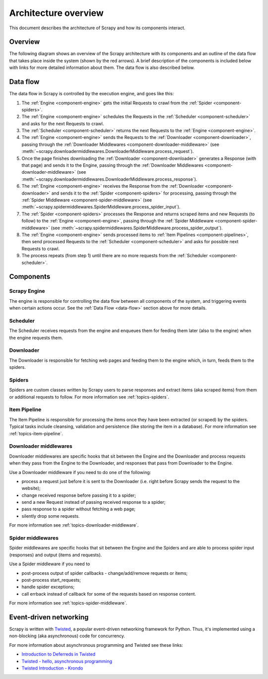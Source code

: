 .. _topics-architecture:

=====================
Architecture overview
=====================

This document describes the architecture of Scrapy and how its components
interact.

Overview
========

The following diagram shows an overview of the Scrapy architecture with its
components and an outline of the data flow that takes place inside the system
(shown by the red arrows). A brief description of the components is included
below with links for more detailed information about them. The data flow is
also described below.

.. _data-flow:

Data flow
=========

.. image:: _images/scrapy_architecture_02.png
   :width: 700
   :height: 470
   :alt: Scrapy architecture

The data flow in Scrapy is controlled by the execution engine, and goes like
this:

1. The :ref:`Engine <component-engine>` gets the initial Requests to crawl from the
   :ref:`Spider <component-spiders>`.

2. The :ref:`Engine <component-engine>` schedules the Requests in the
   :ref:`Scheduler <component-scheduler>` and asks for the
   next Requests to crawl.

3. The :ref:`Scheduler <component-scheduler>` returns the next Requests
   to the :ref:`Engine <component-engine>`.

4. The :ref:`Engine <component-engine>` sends the Requests to the
   :ref:`Downloader <component-downloader>`, passing through the
   :ref:`Downloader Middlewares <component-downloader-middleware>` (see
   :meth:`~scrapy.downloadermiddlewares.DownloaderMiddleware.process_request`).

5. Once the page finishes downloading the
   :ref:`Downloader <component-downloader>` generates a Response (with
   that page) and sends it to the Engine, passing through the
   :ref:`Downloader Middlewares <component-downloader-middleware>` (see
   :meth:`~scrapy.downloadermiddlewares.DownloaderMiddleware.process_response`).

6. The :ref:`Engine <component-engine>` receives the Response from the
   :ref:`Downloader <component-downloader>` and sends it to the
   :ref:`Spider <component-spiders>` for processing, passing
   through the :ref:`Spider Middleware <component-spider-middleware>` (see
   :meth:`~scrapy.spidermiddlewares.SpiderMiddleware.process_spider_input`).

7. The :ref:`Spider <component-spiders>` processes the Response and returns
   scraped items and new Requests (to follow) to the
   :ref:`Engine <component-engine>`, passing through the
   :ref:`Spider Middleware <component-spider-middleware>` (see
   :meth:`~scrapy.spidermiddlewares.SpiderMiddleware.process_spider_output`).

8. The :ref:`Engine <component-engine>` sends processed items to
   :ref:`Item Pipelines <component-pipelines>`, then send processed Requests to
   the :ref:`Scheduler <component-scheduler>` and asks for possible next Requests
   to crawl.

9. The process repeats (from step 1) until there are no more requests from the
   :ref:`Scheduler <component-scheduler>`.

Components
==========

.. _component-engine:

Scrapy Engine
-------------

The engine is responsible for controlling the data flow between all components
of the system, and triggering events when certain actions occur. See the
:ref:`Data Flow <data-flow>` section above for more details.

.. _component-scheduler:

Scheduler
---------

The Scheduler receives requests from the engine and enqueues them for feeding
them later (also to the engine) when the engine requests them.

.. _component-downloader:

Downloader
----------

The Downloader is responsible for fetching web pages and feeding them to the
engine which, in turn, feeds them to the spiders.

.. _component-spiders:

Spiders
-------

Spiders are custom classes written by Scrapy users to parse responses and
extract items (aka scraped items) from them or additional requests to
follow. For more information see :ref:`topics-spiders`.

.. _component-pipelines:

Item Pipeline
-------------

The Item Pipeline is responsible for processing the items once they have been
extracted (or scraped) by the spiders. Typical tasks include cleansing,
validation and persistence (like storing the item in a database). For more
information see :ref:`topics-item-pipeline`.

.. _component-downloader-middleware:

Downloader middlewares
----------------------

Downloader middlewares are specific hooks that sit between the Engine and the
Downloader and process requests when they pass from the Engine to the
Downloader, and responses that pass from Downloader to the Engine.

Use a Downloader middleware if you need to do one of the following:

* process a request just before it is sent to the Downloader
  (i.e. right before Scrapy sends the request to the website);
* change received response before passing it to a spider;
* send a new Request instead of passing received response to a spider;
* pass response to a spider without fetching a web page;
* silently drop some requests.

For more information see :ref:`topics-downloader-middleware`.

.. _component-spider-middleware:

Spider middlewares
------------------

Spider middlewares are specific hooks that sit between the Engine and the
Spiders and are able to process spider input (responses) and output (items and
requests).

Use a Spider middleware if you need to

* post-process output of spider callbacks - change/add/remove requests or items;
* post-process start_requests;
* handle spider exceptions;
* call errback instead of callback for some of the requests based on response
  content.

For more information see :ref:`topics-spider-middleware`.

Event-driven networking
=======================

Scrapy is written with `Twisted`_, a popular event-driven networking framework
for Python. Thus, it's implemented using a non-blocking (aka asynchronous) code
for concurrency.

For more information about asynchronous programming and Twisted see these
links:

* `Introduction to Deferreds in Twisted`_
* `Twisted - hello, asynchronous programming`_
* `Twisted Introduction - Krondo`_

.. _Twisted: https://twistedmatrix.com/trac/
.. _Introduction to Deferreds in Twisted: https://twistedmatrix.com/documents/current/core/howto/defer-intro.html
.. _Twisted - hello, asynchronous programming: http://jessenoller.com/blog/2009/02/11/twisted-hello-asynchronous-programming/
.. _Twisted Introduction - Krondo: http://krondo.com/an-introduction-to-asynchronous-programming-and-twisted/
